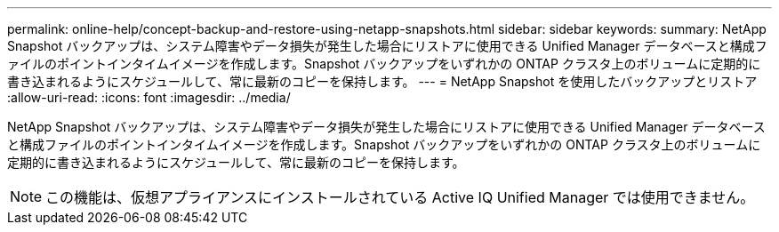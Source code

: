 ---
permalink: online-help/concept-backup-and-restore-using-netapp-snapshots.html 
sidebar: sidebar 
keywords:  
summary: NetApp Snapshot バックアップは、システム障害やデータ損失が発生した場合にリストアに使用できる Unified Manager データベースと構成ファイルのポイントインタイムイメージを作成します。Snapshot バックアップをいずれかの ONTAP クラスタ上のボリュームに定期的に書き込まれるようにスケジュールして、常に最新のコピーを保持します。 
---
= NetApp Snapshot を使用したバックアップとリストア
:allow-uri-read: 
:icons: font
:imagesdir: ../media/


[role="lead"]
NetApp Snapshot バックアップは、システム障害やデータ損失が発生した場合にリストアに使用できる Unified Manager データベースと構成ファイルのポイントインタイムイメージを作成します。Snapshot バックアップをいずれかの ONTAP クラスタ上のボリュームに定期的に書き込まれるようにスケジュールして、常に最新のコピーを保持します。

[NOTE]
====
この機能は、仮想アプライアンスにインストールされている Active IQ Unified Manager では使用できません。

====